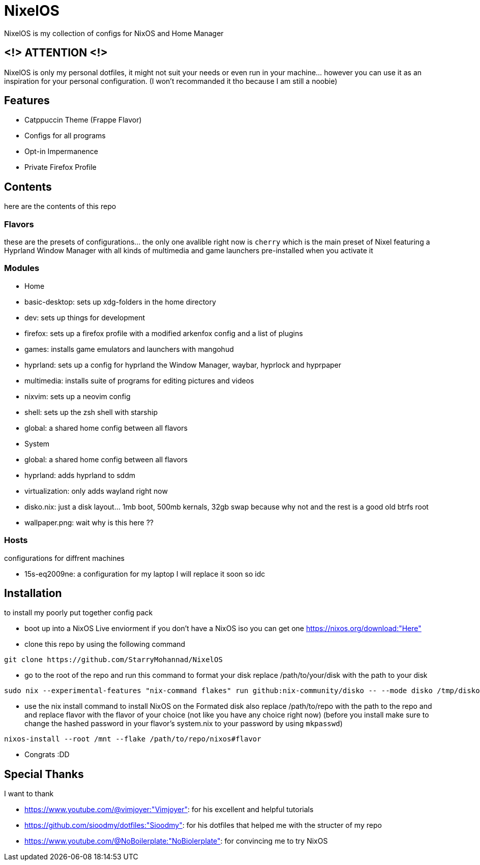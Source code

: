 = NixelOS

NixelOS is my collection of configs for NixOS and Home Manager

== <!> ATTENTION <!>

NixelOS is only my personal dotfiles, it might not suit your needs or even run in your machine... however you can use it as an inspiration for your personal configuration. (I won't recommanded it tho because I am still a noobie)

== Features

* Catppuccin Theme (Frappe Flavor)
* Configs for all programs
* Opt-in Impermanence
* Private Firefox Profile

== Contents

here are the contents of this repo

=== Flavors

these are the presets of configurations... the only one avalible right now is `cherry` which is the main preset of Nixel featuring a Hyprland Window Manager with all kinds of multimedia and game launchers pre-installed when you activate it

=== Modules 

- Home
 - basic-desktop: sets up xdg-folders in the home directory
 - dev: sets up things for development
 - firefox: sets up a firefox profile with a modified arkenfox config and a list of plugins
 - games: installs game emulators and launchers with mangohud
 - hyprland: sets up a config for hyprland the Window Manager, waybar, hyprlock and hyprpaper
 - multimedia: installs suite of programs for editing pictures and videos
 - nixvim: sets up a neovim config 
 - shell: sets up the zsh shell with starship
 - global: a shared home config between all flavors
- System
 - global: a shared home config between all flavors
 - hyprland: adds hyprland to sddm
 - virtualization: only adds wayland right now
- disko.nix: just a disk layout... 1mb boot, 500mb kernals, 32gb swap because why not and the rest is a good old btrfs root
- wallpaper.png: wait why is this here ??

=== Hosts

configurations for diffrent machines

- 15s-eq2009ne: a configuration for my laptop I will replace it soon so idc

== Installation

to install my poorly put together config pack

* boot up into a NixOS Live enviorment
if you don't have a NixOS iso you can get one https://nixos.org/download:"Here" 

* clone this repo
by using the following command

[,bash]
----
git clone https://github.com/StarryMohannad/NixelOS
----

* go to the root of the repo and run this command to format your disk
replace /path/to/your/disk with the path to your disk 

[,bash]
----
sudo nix --experimental-features "nix-command flakes" run github:nix-community/disko -- --mode disko /tmp/disko.nix --arg device '"/path/to/your/disk"'
----

* use the nix install command to install NixOS on the Formated disk
also replace /path/to/repo with the path to the repo and and replace flavor with the flavor of your choice (not like you have any choice right now)
(before you install make sure to change the hashed password in your flavor's system.nix to your password by using `mkpasswd`)

[,bash]
----
nixos-install --root /mnt --flake /path/to/repo/nixos#flavor
----

* Congrats :DD

== Special Thanks

I want to thank

- https://www.youtube.com/@vimjoyer:"Vimjoyer": for his excellent and helpful tutorials
- https://github.com/sioodmy/dotfiles:"Sioodmy": for his dotfiles that helped me with the structer of my repo
- https://www.youtube.com/@NoBoilerplate:"NoBiolerplate": for convincing me to try NixOS

